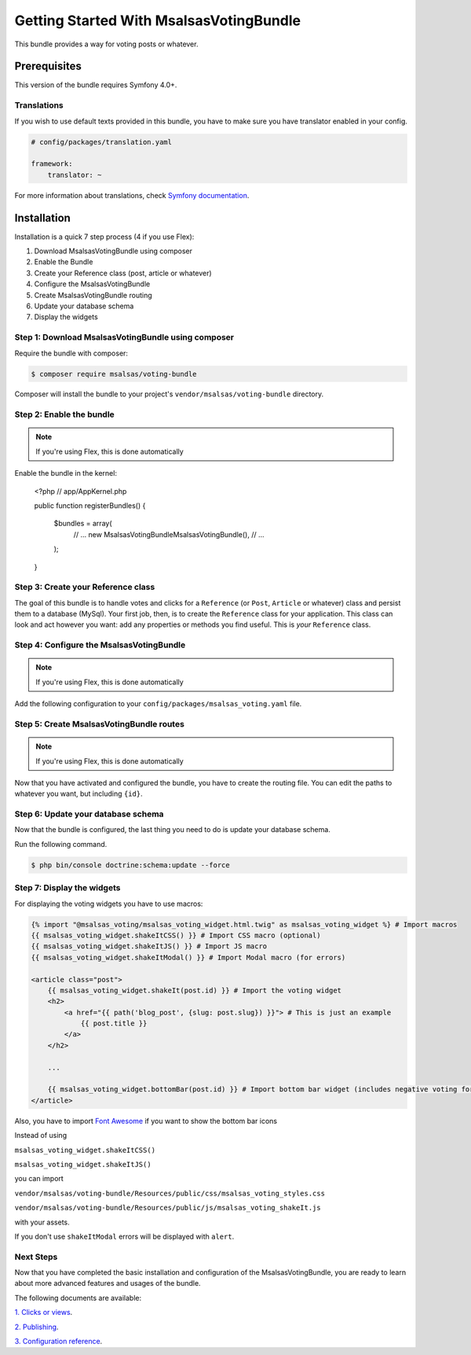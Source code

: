 Getting Started With MsalsasVotingBundle
========================================

This bundle provides a way for voting posts or whatever.

Prerequisites
-------------

This version of the bundle requires Symfony 4.0+.

Translations
~~~~~~~~~~~~

If you wish to use default texts provided in this bundle, you have to make
sure you have translator enabled in your config.

.. code-block:: yaml

    # config/packages/translation.yaml

    framework:
        translator: ~

For more information about translations, check `Symfony documentation`_.

.. _Symfony documentation: https://symfony.com/doc/current/book/translation.html


Installation
------------

Installation is a quick 7 step process (4 if you use Flex):

1. Download MsalsasVotingBundle using composer
2. Enable the Bundle
3. Create your Reference class (post, article or whatever)
4. Configure the MsalsasVotingBundle
5. Create MsalsasVotingBundle routing
6. Update your database schema
7. Display the widgets


Step 1: Download MsalsasVotingBundle using composer
~~~~~~~~~~~~~~~~~~~~~~~~~~~~~~~~~~~~~~~~~~~~~~~~~~~

Require the bundle with composer:

.. code-block:: bash

    $ composer require msalsas/voting-bundle

Composer will install the bundle to your project's ``vendor/msalsas/voting-bundle`` directory.


Step 2: Enable the bundle
~~~~~~~~~~~~~~~~~~~~~~~~~

.. note::

    If you're using Flex, this is done automatically

Enable the bundle in the kernel:

    <?php
    // app/AppKernel.php

    public function registerBundles()
    {
        $bundles = array(
            // ...
            new Msalsas\VotingBundle\MsalsasVotingBundle(),
            // ...
        );
    }


Step 3: Create your Reference class
~~~~~~~~~~~~~~~~~~~~~~~~~~~~~~~~~~~

The goal of this bundle is to handle votes and clicks for a ``Reference``
(or ``Post``, ``Article`` or whatever) class and persist them to a database (MySql).
Your first job, then, is to create the ``Reference`` class
for your application. This class can look and act however you want: add any
properties or methods you find useful. This is *your* ``Reference`` class.


Step 4: Configure the MsalsasVotingBundle
~~~~~~~~~~~~~~~~~~~~~~~~~~~~~~~~~~~~~~~~~

.. note::

    If you're using Flex, this is done automatically

Add the following configuration to your ``config/packages/msalsas_voting.yaml`` file.

.. configuration-block::

    .. code-block:: yaml

        # config/packages/msalsas_voting.yaml
        msalsas_voting:
            user_provider: \App\Entity\User # Your ``User`` class
            negative_reasons: # You can override the default reasons with your translation references
                - msalsas_voting.negative_reasons.irrelevant
                - msalsas_voting.negative_reasons.old
                - msalsas_voting.negative_reasons.tiredness
                - msalsas_voting.negative_reasons.sensationalist
                - msalsas_voting.negative_reasons.spam
                - msalsas_voting.negative_reasons.duplicated
                - msalsas_voting.negative_reasons.microblogging
                - msalsas_voting.negative_reasons.erroneous
                - msalsas_voting.negative_reasons.plagiarism


Step 5: Create MsalsasVotingBundle routes
~~~~~~~~~~~~~~~~~~~~~~~~~~~~~~~~~~~~~~~~~

.. note::

    If you're using Flex, this is done automatically

Now that you have activated and configured the bundle, you have to create the routing file.
You can edit the paths to whatever you want, but including ``{id}``.

.. configuration-block::

    .. code-block:: yaml

        # config/routes/msalsas_voting.yml
        positive_vote:
            path: /vote-positive/{_locale}/{id}
            controller: Msalsas\VotingBundle\Controller\VoteController:votePositive
            methods: POST
        negative_vote:
            path: /vote-negative/{_locale}/{id}
            controller: Msalsas\VotingBundle\Controller\VoteController:voteNegative
            methods: POST


Step 6: Update your database schema
~~~~~~~~~~~~~~~~~~~~~~~~~~~~~~~~~~~

Now that the bundle is configured, the last thing you need to do is update your
database schema.

Run the following command.

.. code-block:: bash

    $ php bin/console doctrine:schema:update --force


Step 7: Display the widgets
~~~~~~~~~~~~~~~~~~~~~~~~~~~

For displaying the voting widgets you have to use macros:

.. code-block:: html+jinja

    {% import "@msalsas_voting/msalsas_voting_widget.html.twig" as msalsas_voting_widget %} # Import macros
    {{ msalsas_voting_widget.shakeItCSS() }} # Import CSS macro (optional)
    {{ msalsas_voting_widget.shakeItJS() }} # Import JS macro
    {{ msalsas_voting_widget.shakeItModal() }} # Import Modal macro (for errors)

    <article class="post">
        {{ msalsas_voting_widget.shakeIt(post.id) }} # Import the voting widget
        <h2>
            <a href="{{ path('blog_post', {slug: post.slug}) }}"> # This is just an example
                {{ post.title }}
            </a>
        </h2>

        ...

        {{ msalsas_voting_widget.bottomBar(post.id) }} # Import bottom bar widget (includes negative voting form)
    </article>

Also, you have to import `Font Awesome`_ if you want to show the bottom bar icons


Instead of using

``msalsas_voting_widget.shakeItCSS()``

``msalsas_voting_widget.shakeItJS()``

you can import

``vendor/msalsas/voting-bundle/Resources/public/css/msalsas_voting_styles.css``

``vendor/msalsas/voting-bundle/Resources/public/js/msalsas_voting_shakeIt.js``

with your assets.

If you don't use ``shakeItModal`` errors will be displayed with ``alert``.

.. _Font Awesome: https://fontawesome.com/how-to-use/on-the-web/setup/getting-started?using=web-fonts-with-css


Next Steps
~~~~~~~~~~

Now that you have completed the basic installation and configuration of the
MsalsasVotingBundle, you are ready to learn about more advanced features and usages
of the bundle.

The following documents are available:

`1. Clicks or views`_.

`2. Publishing`_.

`3. Configuration reference`_.

.. _1. Clicks or views: ./clicks_or_views.rst
.. _2. Publishing: ./publish.rst
.. _3. Configuration reference: ./configuration_reference.rst

